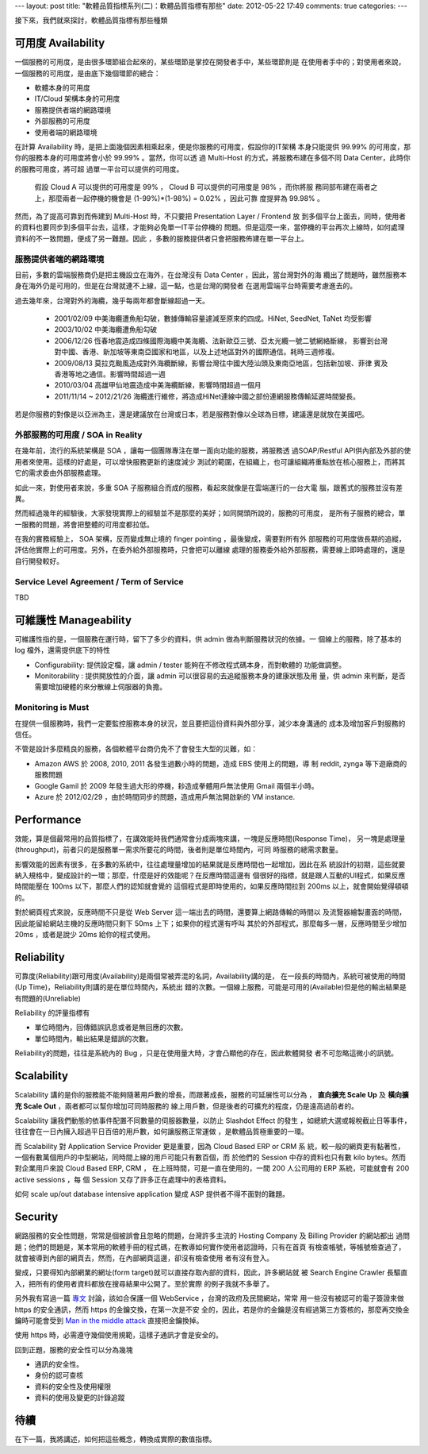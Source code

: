 ---
layout: post
title: "軟體品質指標系列(二)：軟體品質指標有那些"
date: 2012-05-22 17:49
comments: true
categories: 
---

接下來，我們就來探討，軟體品質指標有那些種類


可用度 Availability
===============================================================================

一個服務的可用度，是由很多環節組合起來的，某些環節是掌控在開發者手中，某些環節則是
在使用者手中的；對使用者來說，一個服務的可用度，是由底下幾個環節的總合：

- 軟體本身的可用度
- IT/Cloud 架構本身的可用度
- 服務提供者端的網路環境
- 外部服務的可用度
- 使用者端的網路環境

在計算 Availability 時，是把上面幾個因素相乘起來，便是你服務的可用度，假設你的IT架構
本身只能提供 99.99% 的可用度，那你的服務本身的可用度將會小於 99.99% 。當然，你可以透
過 Multi-Host 的方式，將服務布建在多個不同 Data Center，此時你的服務可用度，將可超
過單一平台可以提供的可用度。

  假設 Cloud A 可以提供的可用度是 99% ， Cloud B 可以提供的可用度是 98% ，而你將服
  務同部布建在兩者之上，那麼兩者一起停機的機會是 (1-99%)*(1-98%) = 0.02% ，因此可靠
  度提昇為 99.98% 。

然而，為了提高可靠到而佈建到 Multi-Host 時，不只要把 Presentation Layer / Frontend 放
到多個平台上面去，同時，使用者的資料也要同步到多個平台去，這樣，才能夠必免單一IT平台停機的
問題。但是這麼一來，當停機的平台再次上線時，如何處理資料的不一致問題，便成了另一難題。因此
，多數的服務提供者只會把服務佈建在單一平台上。


服務提供者端的網路環境
-------------------------------------------------------------------------------

目前，多數的雲端服務商仍是把主機設立在海外，在台灣沒有 Data Center ，因此，當台灣對外的海
纜出了問題時，雖然服務本身在海外仍是可用的，但是在台灣就連不上線，這一點，也是台灣的開發者
在選用雲端平台時需要考慮進去的。

過去幾年來，台灣對外的海纜，幾乎每兩年都會斷線超過一天。

 - 2001/02/09 中美海纜遭魚船勾破，數據傳輸容量遽減至原來的四成。HiNet, SeedNet, TaNet 均受影響
 - 2003/10/02 中美海纜遭魚船勾破
 - 2006/12/26 恆春地震造成四條國際海纜中美海纜、法新歐亞三號、亞太光纜一號二號網絡斷線，
   影響到台灣對中國、香港、新加坡等東南亞國家和地區，以及上述地區對外的國際通信。耗時三週修複。
 - 2009/08/13 莫拉克颱風造成對外海纜斷線，影響台灣往中國大陸汕頭及東南亞地區，包括新加坡、菲律
   賓及香港等地之通信。影響時間超過一週
 - 2010/03/04 高雄甲仙地震造成中美海纜斷線，影響時間超過一個月
 - 2011/11/14 ~ 2012/21/26 海纜進行維修，將造成HiNet連線中國之部份連網服務傳輸延遲時間變長。


若是你服務的對像是以亞洲為主，還是建議放在台灣或日本，若是服務對像以全球為目標，建議還是就放在美國吧。


外部服務的可用度 / SOA in Reality
-------------------------------------------------------------------------------

.. image:: /images/2012-05-22/cloud-farm.jpg
   :width: 400 px


在幾年前，流行的系統架構是 SOA ，讓每一個團隊專注在單一面向功能的服務，將服務透
過SOAP/Restful API供內部及外部的使用者來使用。這樣的好處是，可以增快服務更新的速度減少
測試的範圍，在組織上，也可讓組織將重點放在核心服務上，而將其它的需求委由外部服務處理。

如此一來，對使用者來說，多重 SOA 子服務組合而成的服務，看起來就像是在雲端運行的一台大電
腦，跟舊式的服務並沒有差異。

.. image:: /images/2012-05-22/cloud-server.png
   :width: 400 px

然而經過幾年的經驗後，大家發現實際上的經驗並不是那麼的美好；如同開頭所說的，服務的可用度，
是所有子服務的總合，單一服務的問題，將會把整體的可用度都拉低。

在我的實務經驗上， SOA 架構，反而變成無止境的 finger pointing ，最後變成，需要對所有外
部服務的可用度做長期的追縱，評估他實際上的可用度。另外，在委外給外部服務時，只會把可以離線
處理的服務委外給外部服務，需要線上即時處理的，還是自行開發較好。

.. image:: /images/2012-05-22/finger-pointing.png
   :width: 400 px


Service Level Agreement / Term of Service
-------------------------------------------------------------------------------

TBD


可維護性 Manageability
===============================================================================

可維護性指的是，一個服務在運行時，留下了多少的資料，供 admin 做為判斷服務狀況的依據。一
個線上的服務，除了基本的 log 檔外，還需提供底下的特性

- Configurability: 提供設定檔，讓 admin / tester 能夠在不修改程式碼本身，而對軟體的
  功能做調整。
- Monitorability : 提供開放性的介面，讓 admin 可以很容易的去追縱服務本身的建康狀態及用
  量，供 admin 來判斷，是否需要增加硬體的來分散線上伺服器的負擔。


Monitoring is Must
-------------------------------------------------------------------------------

在提供一個服務時，我們一定要監控服務本身的狀況，並且要把這份資料與外部分享，減少本身溝通的
成本及增加客戶對服務的信任。

不管是設計多麼精良的服務，各個軟體平台商仍免不了會發生大型的災難，如：

- Amazon AWS 於 2008, 2010, 2011 各發生過數小時的問題，造成 EBS 使用上的問題，導
  制 reddit, zynga 等下遊廠商的服務問題
- Google Gamil 於 2009 年發生過大形的停機，耖造成拳體用戶無法使用 Gmail 兩個半小時。
- Azure 於 2012/02/29 ，由於時間同步的問題，造成用戶無法開啟新的 VM instance.


Performance
===============================================================================

效能，算是個最常用的品質指標了，在講效能時我們通常會分成兩塊來講，一塊是反應時間(Response Time)，
另一塊是處理量(throughput)，前者只的是服務單一需求所要花的時間，後者則是單位時間內，可同
時服務的總需求數量。

影響效能的因素有很多，在多數的系統中，往往處理量增加的結果就是反應時間也一起增加，因此在系
統設計的初期，這些就要納入規格中，變成設計的一環；那麼，什麼是好的效能呢？在反應時間這邊有
個很好的指標，就是跟人互動的UI程式，如果反應時間能壓在 100ms 以下，那麼人們的認知就會覺的
這個程式是即時使用的，如果反應時間拉到 200ms 以上，就會開始覺得頓頓的。

對於網頁程式來說，反應時間不只是從 Web Server 這一端出去的時間，還要算上網路傳輸的時間以
及流覽器繪製畫面的時間，因此能留給網站主機的反應時間只剩下 50ms 上下；如果你的程式還有呼叫
其於的外部程式，那麼每多一層，反應時間至少增加 20ms ，或者是說少 20ms 給你的程式使用。

Reliability
===============================================================================

可靠度(Reliability)跟可用度(Availability)是兩個常被弄混的名詞，Availability講的是，
在一段長的時間內，系統可被使用的時間(Up Time)，Reliability則講的是在單位時間內，系統出
錯的次數。一個線上服務，可能是可用的(Available)但是他的輸出結果是有問題的(Unreliable)

Reliability 的評量指標有

- 單位時間內，回傳錯誤訊息或者是無回應的次數。
- 單位時間內，輸出結果是錯誤的次數。

Reliability的問題，往往是系統內的 Bug ，只是在使用量大時，才會凸顯他的存在，因此軟體開發
者不可忽略這微小的訊號。

Scalability
===============================================================================

Scalability 講的是你的服務能不能夠隨著用戶數的增長，而跟著成長，服務的可延展性可以分為
， **直向擴充 Scale Up** 及 **橫向擴充 Scale Out** ，兩者都可以幫你增加可同時服務的
線上用戶數，但是後者的可擴充的程度，仍是遠高過前者的。

Scalability 讓我們動態的依事件配置不同數量的伺服器數量，以防止 Slashdot Effect 的發生
，如總統大選或報稅截止日等事件，往往會在一日內擁入超過平日百倍的用戶數，如何讓服務正常運做
，是軟體品質極重要的一環。

而 Scalability 對 Application Service Provider 更是重要，因為 Cloud Based ERP or CRM 系
統，較一般的網頁更有黏著性，一個有數萬個用戶的中型網站，同時間上線的用戶可能只有數百個，而
於他們的 Session 中存的資料也只有數 kilo bytes。然而對企業用戶來說 Cloud Based ERP, CRM ，
在上班時間，可是一直在使用的，一間 200 人公司用的 ERP 系統，可能就會有 200 active sessions ，每
個 Session 又存了許多正在處理中的表格資料。

如何 scale up/out database intensive application 變成 ASP 提供者不得不面對的難題。

Security
===============================================================================

網路服務的安全性問題，常常是個被誤會且忽略的問題，台灣許多主流的 Hosting Company 及 Billing Provider 的網站都出
過問題；他們的問題是，某本常用的軟體手冊的程式碼，在教導如何實作使用者認證時，只有在首頁
有檢查帳號，等帳號檢查過了，就會被導到內部的網頁去，然而，在內部網頁這邊，卻沒有檢查使用
者有沒有登入。

變成，只要得知內部網業的網址(form target)就可以直接存取內部的資料，因此，許多網站就
被 Search Engine Crawler 長驅直入，把所有的使用者資料都放在搜尋結果中公開了。至於實際
的例子我就不多舉了。

另外我有寫過一篇 `專文`_ 討論，該如合保護一個 WebService ，台灣的政府及民間網站，常常
用一些沒有被認可的電子簽證來做 https 的安全通訊，然而 https 的金鑰交換，在第一次是不安
全的，因此，若是你的金鑰是沒有經過第三方簽核的，那麼再交換金鑰時可能會受到 `Man in
the middle attack`_ 直接把金鑰換掉。

使用 https 時，必需遵守幾個使用規範，這樣子通訊才會是安全的。

.. _專文: /blog/2012/01/03/how-to-protect-a-webservice/
.. _Man in the middle attack: http://en.wikipedia.org/wiki/Man-in-the-middle_attack

回到正題，服務的安全性可以分為幾塊

- 通訊的安全性。
- 身份的認可查核
- 資料的安全性及使用權限
- 資料的使用及變更的計錄追蹤


待續
===============================================================================

在下一篇，我將講述，如何把這些概念，轉換成實際的數值指標。